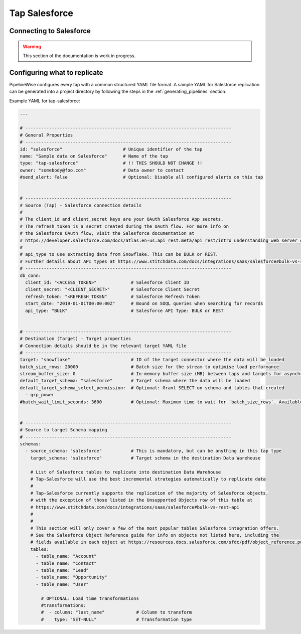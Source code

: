 
.. _tap-salesforce:

Tap Salesforce
--------------

Connecting to Salesforce
''''''''''''''''''''''''

.. warning::

  This section of the documentation is work in progress.


Configuring what to replicate
'''''''''''''''''''''''''''''

PipelineWise configures every tap with a common structured YAML file format.
A sample YAML for Salesforce replication can be generated into a project directory by
following the steps in the :ref:`generating_pipelines` section.

Example YAML for tap-salesforce:

.. code-block:: yaml

    ---

    # ------------------------------------------------------------------------------
    # General Properties
    # ------------------------------------------------------------------------------
    id: "salesforce"                       # Unique identifier of the tap
    name: "Sample data on Salesforce"      # Name of the tap
    type: "tap-salesforce"                 # !! THIS SHOULD NOT CHANGE !!
    owner: "somebody@foo.com"              # Data owner to contact
    #send_alert: False                     # Optional: Disable all configured alerts on this tap


    # ------------------------------------------------------------------------------
    # Source (Tap) - Salesforce connection details
    #
    # The client_id and client_secret keys are your OAuth Salesforce App secrets.
    # The refresh_token is a secret created during the OAuth flow. For more info on
    # the Salesforce OAuth flow, visit the Salesforce documentation at
    # https://developer.salesforce.com/docs/atlas.en-us.api_rest.meta/api_rest/intro_understanding_web_server_oauth_flow.htm
    #
    # api_type to use extracting data from Snowflake. This can be BULK or REST.
    # Further details about API types at https://www.stitchdata.com/docs/integrations/saas/salesforce#bulk-vs-rest-api
    # ------------------------------------------------------------------------------
    db_conn:
      client_id: "<ACCESS_TOKEN>"             # Salesforce Client ID
      client_secret: "<CLIENT_SECRET>"        # Salesforce Client Secret
      refresh_token: "<REFRESH_TOKEN"         # Salesforce Refresh Token
      start_date: "2019-01-01T00:00:00Z"      # Bound on SOQL queries when searching for records
      api_type: "BULK"                        # Salesforce API Type: BULK or REST


    # ------------------------------------------------------------------------------
    # Destination (Target) - Target properties
    # Connection details should be in the relevant target YAML file
    # ------------------------------------------------------------------------------
    target: "snowflake"                       # ID of the target connector where the data will be loaded
    batch_size_rows: 20000                    # Batch size for the stream to optimise load performance
    stream_buffer_size: 0                     # In-memory buffer size (MB) between taps and targets for asynchronous data pipes
    default_target_schema: "salesforce"       # Target schema where the data will be loaded
    default_target_schema_select_permission:  # Optional: Grant SELECT on schema and tables that created
      - grp_power
    #batch_wait_limit_seconds: 3600           # Optional: Maximum time to wait for `batch_size_rows`. Available only for snowflake target.


    # ------------------------------------------------------------------------------
    # Source to target Schema mapping
    # ------------------------------------------------------------------------------
    schemas:
      - source_schema: "salesforce"           # This is mandatory, but can be anything in this tap type
        target_schema: "salesforce"           # Target schema in the destination Data Warehouse

        # List of Salesforce tables to replicate into destination Data Warehouse
        # Tap-Salesforce will use the best incremental strategies automatically to replicate data
        #
        # Tap-Salesforce currently supports the replication of the majority of Salesforce objects,
        # with the exception of those listed in the Unsupported Objects row of this table at
        # https://www.stitchdata.com/docs/integrations/saas/salesforce#bulk-vs-rest-api
        #
        # 
        # This section will only cover a few of the most popular tables Salesforce integration offers.
        # See the Salesforce Object Reference guide for info on objects not listed here, including the
        # fields available in each object at https://resources.docs.salesforce.com/sfdc/pdf/object_reference.pdf
        tables:
          - table_name: "Account"
          - table_name: "Contact"
          - table_name: "Lead"
          - table_name: "Opportunity"
          - table_name: "User"

            # OPTIONAL: Load time transformations
            #transformations:                    
            #  - column: "last_name"            # Column to transform
            #    type: "SET-NULL"               # Transformation type

